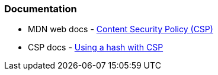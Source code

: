 === Documentation

* MDN web docs - https://developer.mozilla.org/en-US/docs/Web/HTTP/CSP[Content Security Policy (CSP)]
* CSP docs - https://content-security-policy.com/hash/[Using a hash with CSP]
